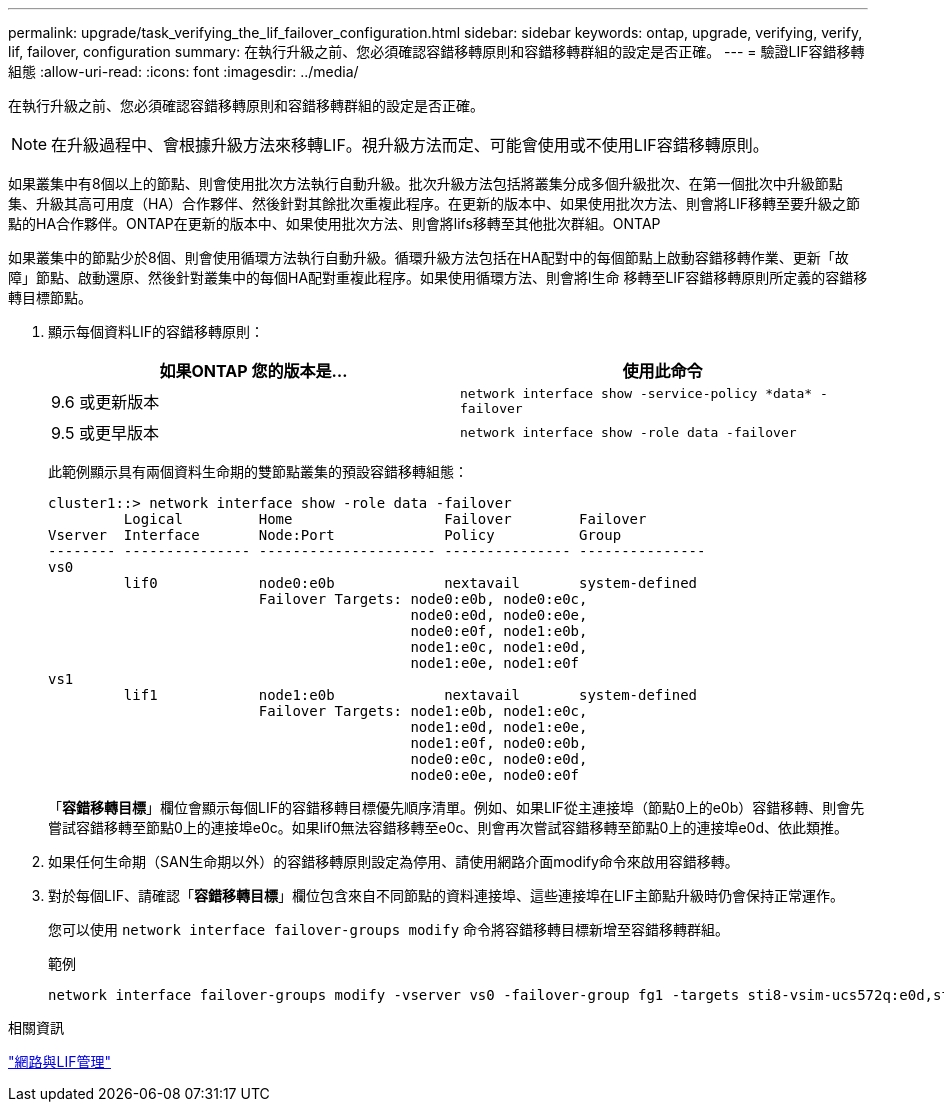 ---
permalink: upgrade/task_verifying_the_lif_failover_configuration.html 
sidebar: sidebar 
keywords: ontap, upgrade, verifying, verify, lif, failover, configuration 
summary: 在執行升級之前、您必須確認容錯移轉原則和容錯移轉群組的設定是否正確。 
---
= 驗證LIF容錯移轉組態
:allow-uri-read: 
:icons: font
:imagesdir: ../media/


[role="lead"]
在執行升級之前、您必須確認容錯移轉原則和容錯移轉群組的設定是否正確。


NOTE: 在升級過程中、會根據升級方法來移轉LIF。視升級方法而定、可能會使用或不使用LIF容錯移轉原則。

如果叢集中有8個以上的節點、則會使用批次方法執行自動升級。批次升級方法包括將叢集分成多個升級批次、在第一個批次中升級節點集、升級其高可用度（HA）合作夥伴、然後針對其餘批次重複此程序。在更新的版本中、如果使用批次方法、則會將LIF移轉至要升級之節點的HA合作夥伴。ONTAP在更新的版本中、如果使用批次方法、則會將lifs移轉至其他批次群組。ONTAP

如果叢集中的節點少於8個、則會使用循環方法執行自動升級。循環升級方法包括在HA配對中的每個節點上啟動容錯移轉作業、更新「故障」節點、啟動還原、然後針對叢集中的每個HA配對重複此程序。如果使用循環方法、則會將l生命 移轉至LIF容錯移轉原則所定義的容錯移轉目標節點。

. 顯示每個資料LIF的容錯移轉原則：
+
[cols="2*"]
|===
| 如果ONTAP 您的版本是... | 使用此命令 


| 9.6 或更新版本  a| 
`network interface show -service-policy \*data* -failover`



| 9.5 或更早版本  a| 
`network interface show -role data -failover`

|===
+
此範例顯示具有兩個資料生命期的雙節點叢集的預設容錯移轉組態：

+
[listing]
----
cluster1::> network interface show -role data -failover
         Logical         Home                  Failover        Failover
Vserver  Interface       Node:Port             Policy          Group
-------- --------------- --------------------- --------------- ---------------
vs0
         lif0            node0:e0b             nextavail       system-defined
                         Failover Targets: node0:e0b, node0:e0c,
                                           node0:e0d, node0:e0e,
                                           node0:e0f, node1:e0b,
                                           node1:e0c, node1:e0d,
                                           node1:e0e, node1:e0f
vs1
         lif1            node1:e0b             nextavail       system-defined
                         Failover Targets: node1:e0b, node1:e0c,
                                           node1:e0d, node1:e0e,
                                           node1:e0f, node0:e0b,
                                           node0:e0c, node0:e0d,
                                           node0:e0e, node0:e0f
----
+
「*容錯移轉目標*」欄位會顯示每個LIF的容錯移轉目標優先順序清單。例如、如果LIF從主連接埠（節點0上的e0b）容錯移轉、則會先嘗試容錯移轉至節點0上的連接埠e0c。如果lif0無法容錯移轉至e0c、則會再次嘗試容錯移轉至節點0上的連接埠e0d、依此類推。

. 如果任何生命期（SAN生命期以外）的容錯移轉原則設定為停用、請使用網路介面modify命令來啟用容錯移轉。
. 對於每個LIF、請確認「*容錯移轉目標*」欄位包含來自不同節點的資料連接埠、這些連接埠在LIF主節點升級時仍會保持正常運作。
+
您可以使用 `network interface failover-groups modify` 命令將容錯移轉目標新增至容錯移轉群組。

+
.範例
[listing]
----
network interface failover-groups modify -vserver vs0 -failover-group fg1 -targets sti8-vsim-ucs572q:e0d,sti8-vsim-ucs572r:e0d
----


.相關資訊
link:../networking/networking_reference.html["網路與LIF管理"]
